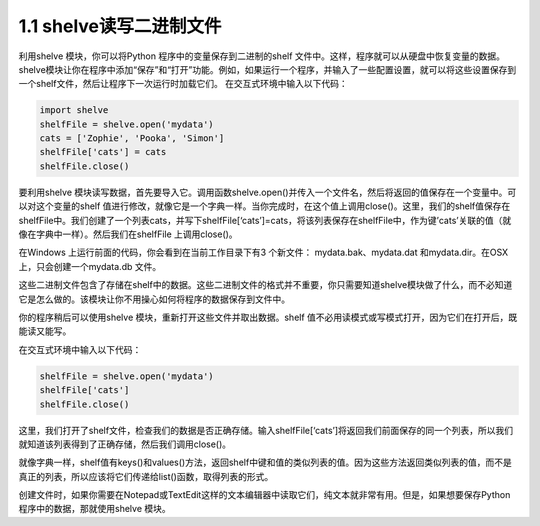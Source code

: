 ﻿1.1 shelve读写二进制文件
========================

利用shelve 模块，你可以将Python 程序中的变量保存到二进制的shelf
文件中。这样，程序就可以从硬盘中恢复变量的数据。shelve模块让你在程序中添加“保存”和“打开”功能。例如，如果运行一个程序，并输入了一些配置设置，就可以将这些设置保存到一个shelf文件，然后让程序下一次运行时加载它们。
在交互式环境中输入以下代码：

.. code:: python

   import shelve
   shelfFile = shelve.open('mydata')
   cats = ['Zophie', 'Pooka', 'Simon']
   shelfFile['cats'] = cats
   shelfFile.close()

要利用shelve
模块读写数据，首先要导入它。调用函数shelve.open()并传入一个文件名，然后将返回的值保存在一个变量中。可以对这个变量的shelf
值进行修改，就像它是一个字典一样。当你完成时，在这个值上调用close()。这里，我们的shelf值保存在shelfFile中。我们创建了一个列表cats，并写下shelfFile[‘cats’]=cats，将该列表保存在shelfFile中，作为键’cats’关联的值（就像在字典中一样）。然后我们在shelfFile
上调用close()。

在Windows 上运行前面的代码，你会看到在当前工作目录下有3 个新文件：
mydata.bak、mydata.dat 和mydata.dir。在OSX上，只会创建一个mydata.db
文件。

这些二进制文件包含了存储在shelf中的数据。这些二进制文件的格式并不重要，你只需要知道shelve模块做了什么，而不必知道它是怎么做的。该模块让你不用操心如何将程序的数据保存到文件中。

你的程序稍后可以使用shelve 模块，重新打开这些文件并取出数据。shelf
值不必用读模式或写模式打开，因为它们在打开后，既能读又能写。

在交互式环境中输入以下代码：

.. code:: python

   shelfFile = shelve.open('mydata')
   shelfFile['cats']
   shelfFile.close()

这里，我们打开了shelf文件，检查我们的数据是否正确存储。输入shelfFile[‘cats’]将返回我们前面保存的同一个列表，所以我们就知道该列表得到了正确存储，然后我们调用close()。

就像字典一样，shelf值有keys()和values()方法，返回shelf中键和值的类似列表的值。因为这些方法返回类似列表的值，而不是真正的列表，所以应该将它们传递给list()函数，取得列表的形式。

创建文件时，如果你需要在Notepad或TextEdit这样的文本编辑器中读取它们，纯文本就非常有用。但是，如果想要保存Python程序中的数据，那就使用shelve
模块。
